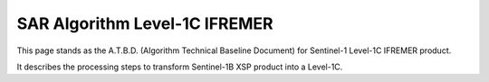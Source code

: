 .. _atbd:

******************************
SAR Algorithm Level-1C IFREMER
******************************

This page stands as the A.T.B.D. (Algorithm Technical Baseline Document) for Sentinel-1 Level-1C IFREMER product.

It describes the processing steps to transform Sentinel-1B XSP product into a Level-1C.




